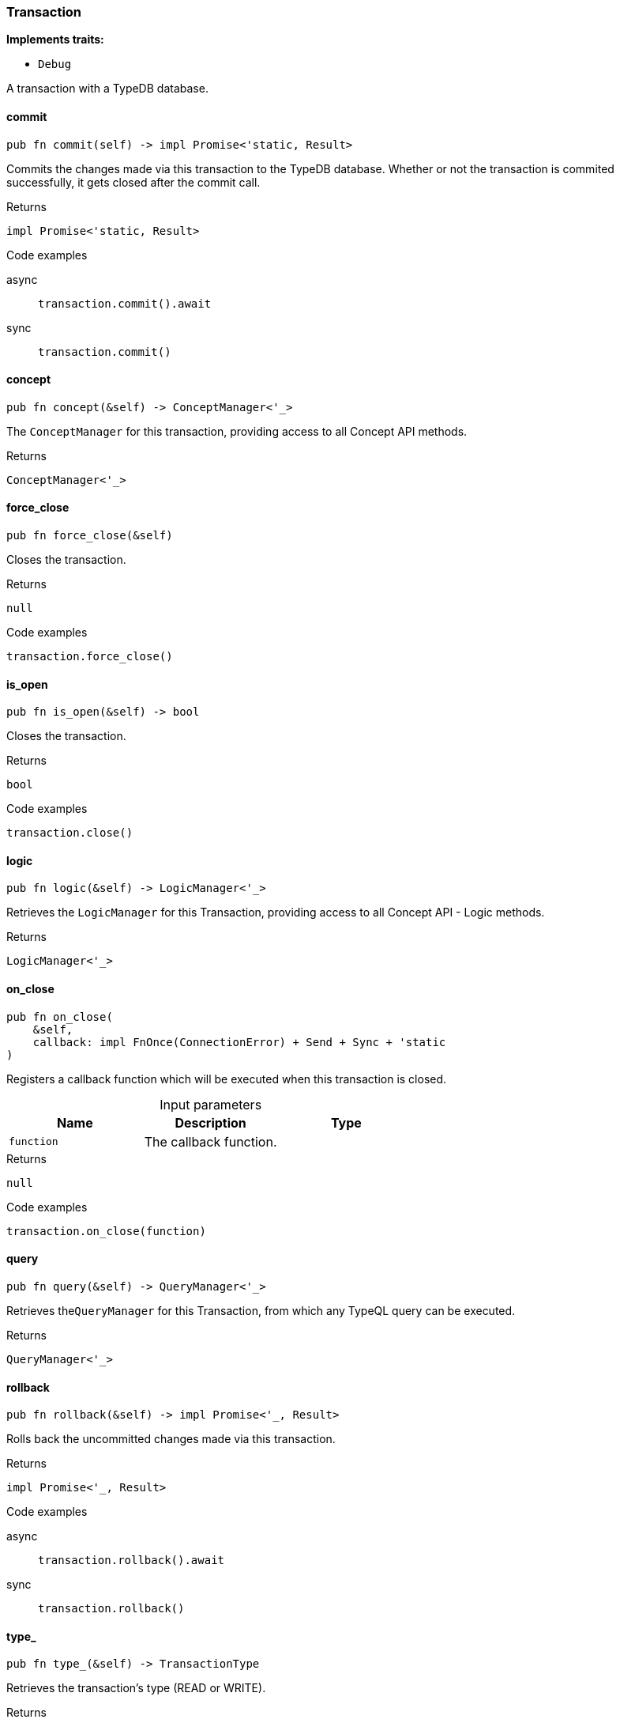 [#_struct_Transaction]
=== Transaction

*Implements traits:*

* `Debug`

A transaction with a TypeDB database.

// tag::methods[]
[#_struct_Transaction_commit_]
==== commit

[source,rust]
----
pub fn commit(self) -> impl Promise<'static, Result>
----

Commits the changes made via this transaction to the TypeDB database. Whether or not the transaction is commited successfully, it gets closed after the commit call.

[caption=""]
.Returns
[source,rust]
----
impl Promise<'static, Result>
----

[caption=""]
.Code examples
[tabs]
====
async::
+
--
[source,rust]
----
transaction.commit().await
----

--

sync::
+
--
[source,rust]
----
transaction.commit()
----

--
====

[#_struct_Transaction_concept_]
==== concept

[source,rust]
----
pub fn concept(&self) -> ConceptManager<'_>
----

The ``ConceptManager`` for this transaction, providing access to all Concept API methods.

[caption=""]
.Returns
[source,rust]
----
ConceptManager<'_>
----

[#_struct_Transaction_force_close_]
==== force_close

[source,rust]
----
pub fn force_close(&self)
----

Closes the transaction.

[caption=""]
.Returns
[source,rust]
----
null
----

[caption=""]
.Code examples
[source,rust]
----
transaction.force_close()
----

[#_struct_Transaction_is_open_]
==== is_open

[source,rust]
----
pub fn is_open(&self) -> bool
----

Closes the transaction.

[caption=""]
.Returns
[source,rust]
----
bool
----

[caption=""]
.Code examples
[source,rust]
----
transaction.close()
----

[#_struct_Transaction_logic_]
==== logic

[source,rust]
----
pub fn logic(&self) -> LogicManager<'_>
----

Retrieves the ``LogicManager`` for this Transaction, providing access to all Concept API - Logic methods.

[caption=""]
.Returns
[source,rust]
----
LogicManager<'_>
----

[#_struct_Transaction_on_close_function]
==== on_close

[source,rust]
----
pub fn on_close(
    &self,
    callback: impl FnOnce(ConnectionError) + Send + Sync + 'static
)
----

Registers a callback function which will be executed when this transaction is closed.

[caption=""]
.Input parameters
[cols=",,"]
[options="header"]
|===
|Name |Description |Type
a| `function` a| The callback function. a| 
|===

[caption=""]
.Returns
[source,rust]
----
null
----

[caption=""]
.Code examples
[source,rust]
----
transaction.on_close(function)
----

[#_struct_Transaction_query_]
==== query

[source,rust]
----
pub fn query(&self) -> QueryManager<'_>
----

Retrieves the``QueryManager`` for this Transaction, from which any TypeQL query can be executed.

[caption=""]
.Returns
[source,rust]
----
QueryManager<'_>
----

[#_struct_Transaction_rollback_]
==== rollback

[source,rust]
----
pub fn rollback(&self) -> impl Promise<'_, Result>
----

Rolls back the uncommitted changes made via this transaction.

[caption=""]
.Returns
[source,rust]
----
impl Promise<'_, Result>
----

[caption=""]
.Code examples
[tabs]
====
async::
+
--
[source,rust]
----
transaction.rollback().await
----

--

sync::
+
--
[source,rust]
----
transaction.rollback()
----

--
====

[#_struct_Transaction_type_]
==== type_

[source,rust]
----
pub fn type_(&self) -> TransactionType
----

Retrieves the transaction’s type (READ or WRITE).

[caption=""]
.Returns
[source,rust]
----
TransactionType
----

// end::methods[]

